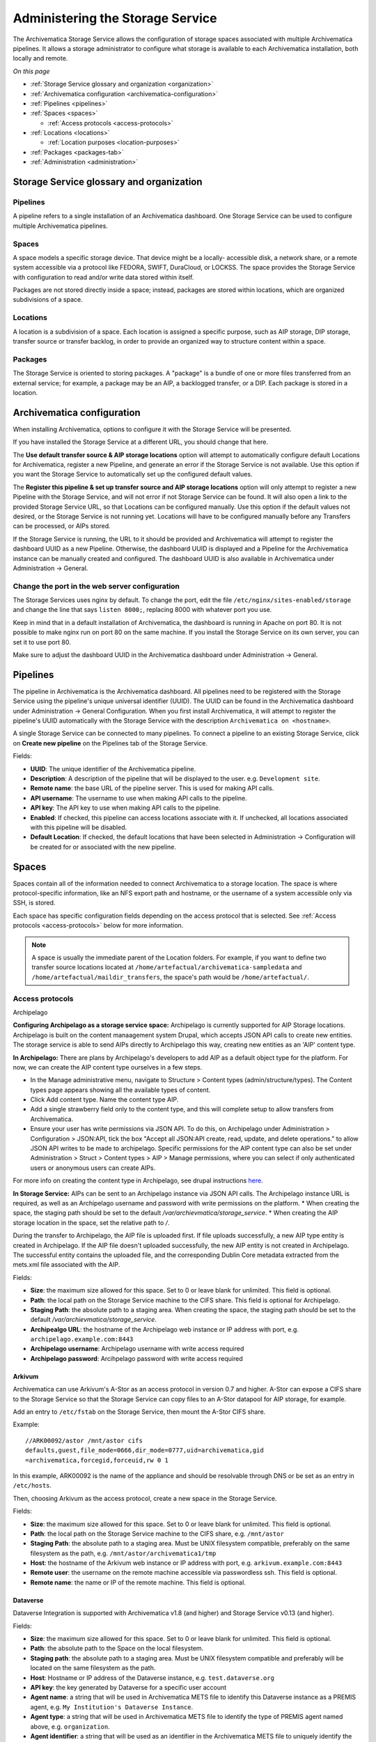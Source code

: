 .. _administrators:

*********************************
Administering the Storage Service
*********************************

The Archivematica Storage Service allows the configuration of storage spaces
associated with multiple Archivematica pipelines. It allows a storage
administrator to configure what storage is available to each Archivematica
installation, both locally and remote.

*On this page*

* :ref:`Storage Service glossary and organization <organization>`
* :ref:`Archivematica configuration <archivematica-configuration>`
* :ref:`Pipelines <pipelines>`
* :ref:`Spaces <spaces>`

  * :ref:`Access protocols <access-protocols>`

* :ref:`Locations <locations>`

  * :ref:`Location purposes <location-purposes>`

* :ref:`Packages <packages-tab>`
* :ref:`Administration <administration>`

.. _organization:

Storage Service glossary and organization
=========================================

Pipelines
---------

A pipeline refers to a single installation of an Archivematica dashboard. One
Storage Service can be used to configure multiple Archivematica pipelines.

Spaces
------

A space models a specific storage device. That device might be a locally-
accessible disk, a network share, or a remote system accessible via a protocol
like FEDORA, SWIFT, DuraCloud, or LOCKSS. The space provides the Storage Service
with configuration to read and/or write data stored within itself.

Packages are not stored directly inside a space; instead, packages are stored
within locations, which are organized subdivisions of a space.

Locations
---------

A location is a subdivision of a space. Each location is assigned a specific
purpose, such as AIP storage, DIP storage, transfer source or transfer backlog,
in order to provide an organized way to structure content within a space.

Packages
--------

The Storage Service is oriented to storing packages. A "package" is a bundle of
one or more files transferred from an external service; for example, a package
may be an AIP, a backlogged transfer, or a DIP. Each package is stored in a
location.

.. _archivematica-configuration:

Archivematica configuration
===========================

When installing Archivematica, options to configure it with the Storage
Service will be presented.

.. image:: images/installer.*
   :align: center
   :width: 40%
   :alt: Configuring the Storage Service during Archivematica installation.

If you have installed the Storage Service at a different URL, you should change
that here.

The **Use default transfer source & AIP storage locations** option will attempt to
automatically configure default Locations for Archivematica, register a new
Pipeline, and generate an error if the Storage Service is not available. Use
this option if you want the Storage Service to automatically set up the
configured default values.

The **Register this pipeline & set up transfer source and AIP storage
locations** option will only attempt to register a new Pipeline with the Storage
Service, and will not error if not Storage Service can be found. It will also
open a link to the provided Storage Service URL, so that Locations can be
configured manually. Use this option if the default values not desired, or the
Storage Service is not running yet. Locations will have to be configured
manually before any Transfers can be processed, or AIPs stored.

If the Storage Service is running, the URL to it should be provided and
Archivematica will attempt to register the dashboard UUID as a new Pipeline.
Otherwise, the dashboard UUID is displayed and a Pipeline for the
Archivematica instance can be manually created and configured. The dashboard
UUID is also available in Archivematica under Administration -> General.

Change the port in the web server configuration
-----------------------------------------------

The Storage Services uses nginx by default. To change the port, edit the file
``/etc/nginx/sites-enabled/storage`` and change the line that says ``listen
8000;``, replacing 8000 with whatever port you use.

Keep in mind that in a default installation of Archivematica, the dashboard is
running in Apache on port 80. It is not possible to make nginx run on port 80 on
the same machine. If you install the Storage Service on its own server, you can
set it to use port 80.

Make sure to adjust the dashboard UUID in the Archivematica dashboard under
Administration -> General.

.. _pipelines:

Pipelines
=========

The pipeline in Archivematica is the Archivematica dashboard. All pipelines need
to be registered with the Storage Service using the pipeline's unique universal
identifier (UUID). The UUID can be found in the Archivematica dashboard under
Administration -> General Configuration. When you first install Archivematica,
it will attempt to register the pipeline's UUID automatically with the Storage
Service with the description ``Archivematica on <hostname>``.

.. image:: images/Pipelines.*
   :align: center
   :width: 80%
   :alt: Storage Service pipelines screen.

A single Storage Service can be connected to many pipelines. To connect a
pipeline to an existing Storage Service, click on **Create new pipeline** on the
Pipelines tab of the Storage Service.

Fields:

* **UUID**: The unique identifier of the Archivematica pipeline.
* **Description**: A description of the pipeline that will be displayed to the
  user. e.g. ``Development site``.
* **Remote name**: the base URL of the pipeline server. This is used for making
  API calls.
* **API username**: The username to use when making API calls to the pipeline.
* **API key**: The API key to use when making API calls to the pipeline.
* **Enabled**: If checked, this pipeline can access locations associate with it.
  If unchecked, all locations associated with this pipeline will be disabled.
* **Default Location**: If checked, the default locations that have been
  selected in Administration -> Configuration will be created for or associated
  with the new pipeline.

.. _spaces:

Spaces
======

Spaces contain all of the information needed to connect Archivematica to a
storage location. The space is where protocol-specific information, like an NFS
export path and hostname, or the username of a system accessible only via SSH,
is stored.

.. image:: images/Spaces.*
   :align: center
   :width: 80%
   :alt: Storage Service spaces screen.

Each space has specific configuration fields depending on the access protocol
that is selected. See :ref:`Access protocols <access-protocols>` below for
more information.

.. note::

   A space is usually the immediate parent of the Location folders. For example,
   if you want to define two transfer source locations located at
   ``/home/artefactual/archivematica-sampledata`` and
   ``/home/artefactual/maildir_transfers``, the space's path would be
   ``/home/artefactual/``.

.. _access-protocols:

Access protocols
----------------

.. _archipelago:

Archipelago

**Configuring Archipelago as a storage service space:**
Archipelago is currently supported for AIP Storage locations. Archipelago is built on the content manaagement system Drupal, which accepts JSON API calls to create new entities. 
The storage service is able to send AIPs directly to Archipelago this way, 
creating new entities as an 'AIP' content type.

**In Archipelago:**
There are plans by Archipelago's developers to add AIP as a default object type for the platform. For now, we can create the AIP content type ourselves in a few steps.

* In the Manage administrative menu, navigate to Structure > Content types (admin/structure/types). The Content types page appears showing all the available types of content. 

* Click Add content type. Name the content type AIP. 
* Add a single strawberry field only to the content type, and this will complete setup to allow transfers from Archivematica. 
* Ensure your user has write permissions via JSON API. To do this, on Archipelago under Administration > Configuration > JSON:API, tick the box "Accept all JSON:API create, read, update, and delete operations." to allow JSON API writes to be made to archipelago. Specific permissions for the AIP content type can also be set under Administration > Struct > Content types > AIP > Manage permissions, where you can select if only authenticated users or anonymous users can create AIPs.

For more info on creating the content type in Archipelago, see drupal instructions `here <https://www.drupal.org/docs/user_guide/en/structure-content-type.html>`_.


**In Storage Service:**
AIPs can be sent to an Archipelago instance via JSON API calls. The Archipelago instance URL is required, as well as an Archipelago username and password with write permissions on the platform. 
* When creating the space, the staging path should be set to the default `/var/archievmatica/storage_service`. 
* When creating the AIP storage location in the space, set the relative path to `/`. 

During the transfer to Archipelago, the AIP file is uploaded first. If file uploads successfully, a new AIP type entity is created in Archipelago. 
If the AIP file doesn't uploaded successfully, the new AIP entity is not created in Archipelago. The successful entity contains the uploaded file, and the corresponding Dublin Core metadata extracted from the mets.xml file associated with the AIP.

Fields:

* **Size**: the maximum size allowed for this space. Set to 0 or leave blank
  for unlimited. This field is optional.
* **Path**: the local path on the Storage Service machine to the CIFS share. This field is optional for Archipelago.
* **Staging Path**: the absolute path to a staging area. When creating the space, the staging path should be set to the default `/var/archievmatica/storage_service`. 
* **Archipealgo URL**: the hostname of the Archipelago web instance or IP address with port,
  e.g. ``archipelago.example.com:8443``
* **Archipelago username**: Archipelago username with write access required
* **Archipelago password**: Arcihpelago password with write access required

.. _arkivum:

Arkivum
^^^^^^^

Archivematica can use Arkivum's A-Stor as an access protocol in version 0.7 and
higher. A-Stor can expose a CIFS share to the Storage Service so that the
Storage Service can copy files to an A-Stor datapool for AIP storage, for
example.

Add an entry to ``/etc/fstab`` on the Storage Service, then mount the A-Stor
CIFS share.

Example::

   //ARK00092/astor /mnt/astor cifs
   defaults,guest,file_mode=0666,dir_mode=0777,uid=archivematica,gid
   =archivematica,forcegid,forceuid,rw 0 1

In this example, ARK00092 is the name of the appliance and should be resolvable
through DNS or be set as an entry in ``/etc/hosts``.

Then, choosing Arkivum as the access protocol, create a new space in the
Storage Service.

Fields:

* **Size**: the maximum size allowed for this space. Set to 0 or leave blank
  for unlimited. This field is optional.
* **Path**: the local path on the Storage Service machine to the CIFS share,
  e.g. ``/mnt/astor``
* **Staging Path**: the absolute path to a staging area. Must be UNIX filesystem
  compatible, preferably on the same filesystem as the path, e.g.
  ``/mnt/astor/archivematica1/tmp``
* **Host**: the hostname of the Arkivum web instance or IP address with port,
  e.g. ``arkivum.example.com:8443``
* **Remote user**: the username on the remote machine accessible via
  passwordless ssh. This field is optional.
* **Remote name**: the name or IP of the remote machine. This field is optional.

.. _dataverse:

Dataverse
^^^^^^^^^

Dataverse Integration is supported with Archivematica v1.8 (and higher) and
Storage Service v0.13 (and higher).

Fields:

* **Size**: the maximum size allowed for this space. Set to 0 or leave blank
  for unlimited. This field is optional.
* **Path**: the absolute path to the Space on the local filesystem.
* **Staging path**: the absolute path to a staging area. Must be UNIX filesystem
  compatible and preferably will be located on the same filesystem as the path.
* **Host**: Hostname or IP address of the Dataverse instance, e.g.
  ``test.dataverse.org``
* **API key**: the key generated by Dataverse for a specific user account
* **Agent name**: a string that will be used in Archivematica METS file to
  identify this Dataverse instance as a PREMIS agent, e.g. ``My Institution's
  Dataverse Instance``.
* **Agent type**: a string that will be used in Archivematica METS file
  to identify the type of PREMIS agent named above, e.g. ``organization``.
* **Agent identifier**: a string that will be used as an identifier in the
  Archivematica METS file to uniquely identify the PREMIS agent named above.

Dataverse spaces support Transfer Source Locations (Locations for other
purposes are not currently supported). At least one location should be created
as a Transfer Source.

Within this location, the relative path can be used to set two of the parameters
available in the Dataverse Search API. The q (or "Query") parameter is a
general search parameter. The ’subtree’ parameter can be used to indicate a
sub-dataverse. For example, the following entry in 'Relative Path'::

  Query:*
  Subtree:Archivematica

will return all datasets within the Archivematica dataverse. The other API
parameters are set using the fields described above for the space, or are set
with fixed values. The parameters used are::

  URL: https://<Host field set in Space configuration>/api/search/

  {
    'q': '<Relative Path field set in Location configuration>',
    'sort': 'name',
    'key': u '<API Key field set in Space configuration>',
    'start': 50,
    'per_page': 50,
    'show_entity_ids': True,
    'type': 'dataset',
    'subtree': '<Relative Path field set in Location configuration>',
    'order': 'asc'
  }

Search results are currently limited to 50 datasets. For repositories with more
than 50 datasets we recommend creating multiple Locations with more specific
search criteria. For further details of the API parameters, see the
`Dataverse api guide`_.

.. _duracloud:

DuraCloud
^^^^^^^^^

Archivematica can use DuraCloud as an access protocol for the Storage Service in
version 0.5 and higher. A Storage Service space has a one-to-one relationship
to a space within DuraCloud.

To set up your Archivematica instance with DuraCloud, please see :ref:`Using
DuraCloud with Archivematica <archivematica:duracloud-setup>`.

Fields:

* **Access protocol**: DuraCloud
* **Size**: *This field is optional.*
* **Path**: Leave this field blank.
* **Staging path**: A location on your local disk where Archivematica can
  place files for staging purposes, for example
  ``var/archivematica/storage_service/duracloud_staging``
* **Host**: Hostname of the DuraCloud instance, e.g. ``site.duracloud.org``
* **Username**: The username for the Archivematica user that you created in
  DuraCloud.
* **Password**: The password for the Archivematica user that you created in
  DuraCloud.
* **Duraspace**: The name of the space in DuraCloud you are creating this
  Storage Service space for (e.g. transfer-source, aip-store, etc).

.. _dspacerest:

DSpace via REST API
^^^^^^^^^^^^^^^^^^^

DSpace via REST API locations are supported for both AIP and DIP Storage
locations. Because DSpace is typically used as a public-facing system, the
behaviour is different than when using other access protocols for AIP Storage.
Upon deposit in DSpace, the AIP will be deposited as a single compressed objects
file (bitstream), which contains all original and normalized objects as well as
the metadata pertaining to them. The DIP will be deposited as uncompressed files
with the folder structure flattened.

Presently, the Storage Service and Dashboard are not capable of
downloading/reconstituting the AIP - this must be done manually from the DSpace
interface.

The DSpace via REST API space offers a novel way to facilitate increased
automation. It is possible to supply :ref:`metadata with the transfer
<archivematica:import-metadata>` as either a CSV or a JSON file. In the entry
for the root folder ``objects`` it is possible to define any number of Dublin
Core Metadata Elements Set properties which will map on to the corresponding
DSpace record created for the AIP/DIP. In addition there are three optional
custom properties which can be defined:

* ``dspace_dip_collection``: the UUID of the DSpace collection into which the
  DIP will be deposited. E.g. ``a12d749c-7727-4121-b6be-478cacde658f``
* ``dspace_aip_collection``: the UUID of the DSpace collection into which the
  AIP will be deposited. E.g. ``80c3519d-7a07-4830-beae-a868c149ecbe``
* ``archivesspace_dip_collection``: the identifier of the archival object for
  which a child digital object will be created which will link to the DSpace DIP
  record. E.g. ``135569``

.. note::

   Note that the DSpace via REST API space only supports DSpace 6.x and not
   other versions of DSpace.

Fields:

* **Size**: the maximum size allowed for this space. Set to 0 or leave blank for
  unlimited. This field is optional.
* **Path**: the absolute path to the Space on the local filesystem.
* **Staging path**: the absolute path to a staging area. Must be UNIX filesystem
  compatible and preferably will be located on the same filesystem as the path.
* **REST URL**: URL to the "REST" webapp. E.g. ``http://localhost:8080/rest/``;
  for production systems, this address will be slightly different, such as:
  ``https://demo.dspace.org/rest/``.
* **User**: a username for the DSpace instance with sufficient permissions to
  permit authentication.
* **Password**: the password for the username above.
* **Default DSpace DIP collection id**: the UUID of the collection into which
  the DIP will be deposited barring it being designated in a transfer metadata
  file.
* **Default DSpace AIP collection id**: the UUID of the collection into which
  the AIP will be deposited barring it being designated in a transfer metadata
  file.

.. note::

   The following seven fields are optional and can safely be ignored should you
   only require a connection to DSpace.

   Unlike the DSpace via SWORD2 space, which uses the :ref:`Dashboard
   administration tab <archivematica:dashboard-admin>` to configure a single
   ArchivesSpace, the DSpace via REST space gives you the option to configure
   different ArchiveSpaces instances per space.

* **ArchivesSpace URL**: URL to the ArchiveSpace server.
  E.g.: ``http://sandbox.archivesspace.org/``.
* **ArchivesSpace user**: ArchivesSpace username to authenticate as
* **ArchivesSpace password**: ArchivesSpace password to authenticate with
* **Default ArchivesSpace repository**: Identifier of the default ArchivesSpace
  repository
* **Default ArchivesSpace archival object**: Identifier of the default
  ArchivesSpace archival object barring it being designated in a transfer
  metadata file
* **Send AIP to Tivoli Storage Manager**: this is a feature specific to the
  requirements of Edinburgh University which sponsored the development of this
  space. Essentially it executes a bash command using a binary called ``dsmc``.
* **Verify SSL certificates**: Requests verifies SSL certificates for HTTPS
  requests, just like a web browser. By default, SSL verification is enabled,
  and Requests will throw a SSLError if it’s unable to verify the certificate:

.. _dspace:

DSpace via SWORD2 API
^^^^^^^^^^^^^^^^^^^^^

DSpace via SWORD2 locations are currently supported only for AIP Storage locations.
Because DSpace is typically used as a public-facing system, the behaviour is different
than when using other access protocols for AIP Storage: upon deposit in DSpace,
the AIP will be split into two parts:

* a compressed objects file (bitstream), which contains all original and
  normalized objects
* as well as a metadata file (bitstream), which contains all of the bag
  artifacts, metadata and logs

The metadata bitstream can optionally be restricted;
:ref:`see below <restrictedmetadata>`. Presently, the Storage Service and Dashboard
are not capable of downloading/reconstituting the AIP - this must be done manually
from the DSpace interface.

If using DSpace as the AIP location in conjunction with the ArchivesSpace
workflow in the :ref:`Appraisal tab <archivematica:appraisal>`, a post Store AIP
hook will send the DSpace handle to the ArchivesSpace digital object record upon
AIP storage. The ArchivesSpace configuration is set up in the
:ref:`Dashboard administration tab <archivematica:dashboard-admin>`.

.. note::

   Note that the DSpace via SWORD2 API space makes use of the DSpace REST API to
   change the permissions of the metadata file. This means that you need to make
   sure that the REST API is configured, see the `DSpace 5 REST API
   documentation`_.

   The DSpace via SWORD2 API space functionality only supports DSpace 5 and not
   other versions. See changes in authentication in the DSpace REST API between
   versions 5 and 6 in the `DSpace 6 REST API documentation`_.

Fields:

.. _restrictedmetadata:

* **Size**: the maximum size allowed for this space. Set to 0 or leave blank
  for unlimited. This field is optional.
* **Path**: the absolute path to the Space on the local filesystem.
* **Staging path**: the absolute path to a staging area. Must be UNIX filesystem
  compatible and preferably will be located on the same filesystem as the path.
* **Service Document IRI**: URL of the service document. E.g.
  ``http://demo.dspace.org/swordv2/servicedocument``, where servicedocument is
  the handle to the community or collection being used for deposit.
* **User**: a username for the DSpace instance with sufficient permissions to
  permit authentication.
* **REST URL**: URL to the "REST" webapp. E.g. ``http://localhost:8080/rest/``;
  for production systems, this address will be slightly different, such as:
  ``https://demo.dspace.org/rest/``.
* **Password**: the password for the username above.
* **Restricted metadata policy**: Use to restrict access to the metadata
  bitstream. Must be specified as a list of objects in JSON, e.g.
  ``[{"action":"READ","groupId":"5","rpType":"TYPE_CUSTOM"}]``. This will
  override existing policies.

.. _fedora:

Fedora via SWORD2
^^^^^^^^^^^^^^^^^

Fedora via SWORD2 is currently supported in the Storage Service as an Access
Protocol to facilitate use of the
`Archidora plugin <https://wiki.duraspace.org/display/ISLANDORA/Archidora>`_,
which allows ingest of material from Islandora to Archivematica. This workflow
is in beta testing as of Storage Service 0.9/Archivematica 1.5/Islandora
7.x-1.6.

Fields:

* **Size**: the maximum size allowed for this space. Set to 0 or leave blank
  for unlimited. This field is optional.
* **Path**: the absolute path to the Space on the local filesystem.
* **Staging path**: the absolute path to a staging area. Must be UNIX filesystem
  compatible and preferably will be located on the same filesystem as the path.
* **Fedora user**: Fedora user name (for SWORD functionality).
* **Fedora password**: Fedora password (for SWORD functionality).
* **Fedora name**: Name or IP of the remote Fedora machine.

.. note::

   * A Location (see below) must also be created, with the purpose
     of FEDORA Deposits.

   * On the Archivematica dashboard, the IP of the Storage Service
     needs to be added to the IP whitelist for the REST API, so that
     transfers will be approved automatically.

   * A post-store callback can be configured, to enable Islandora to
     list objects that can be deleted once they have been
     stored by Archivematica. See the :ref:`Administration <administration>`
     section.

.. _gpg:

GPG encryption on local file system
^^^^^^^^^^^^^^^^^^^^^^^^^^^^^^^^^^^

Creating a GPG encryption space will allow users to create encrypted AIPs and
transfers. Only AIP storage, Transfer backlog and Replicator locations can be
created in a GPG encryption space.

Encrypted AIPs and transfers can be downloaded unencrypted via the Storage
Service and Archivematica dashboard.

Before creating a GPG encryption space ensure that you have created or imported
a GPG key on the :ref:`Administration page <administration>`.

Fields:

* **Size**: the maximum size allowed for this space. Set to 0 or leave blank
  for unlimited. This field is optional.
* **Path**: the absolute path to the Space on the local filesystem.
* **Staging path**: the absolute path to a staging area. Must be UNIX filesystem
  compatible and preferably will be located on the same filesystem as the path.
* **Key**: the encryption key to be used for the space.

.. important::

   It is possible to encrypt uncompressed AIPs, which will be stored as tar
   files.

   Uncompressed AIPs do not have pointer files, so if the key for the space
   is changed and the original key is deleted/unknown, Archivematica will
   have no record of the key for decryption.

.. _local-filesystem:

Local Filesystem
^^^^^^^^^^^^^^^^

Local Filesystem spaces handle storage that is available locally on the
machine running the Storage Service. Typically this is the hard drive, SSD or
raid array attached to the machine, but it could also encompass remote storage
that has already been mounted. For remote storage that has been locally
mounted, we recommend using a more specific Space if one is available.

Fields:

* **Size**: the maximum size allowed for this space. Set to 0 or leave blank
  for unlimited. This field is optional.
* **Path**: the absolute path to the Space on the local filesystem.
* **Staging path**: the absolute path to a staging area. Must be UNIX filesystem
  compatible and preferably will be located on the same filesystem as the path.


.. _admin-lockss:

LOCKSS
^^^^^^

Archivematica can store AIPs in a `LOCKSS`_ network via LOCKSS-O-Matic, which
uses SWORD to communicate between the Storage Service and a Private LOCKSS
Network (PLN).

Fields:

* **Size**: the maximum size allowed for this space. Set to 0 or leave blank
  for unlimited. This field is optional.
* **Path**: the absolute path to the Space on the local filesystem.
* **Staging path**: the absolute path to a staging area. Must be UNIX filesystem
  compatible and preferably will be located on the same filesystem as the path.
* **Service document IRI**: the URL of the LOCKSS-o-matic service document IRI,
  e.g. ``http://lockssomatic.example.org/api/sword/2.0/sd-iri``.
* **Content Provider ID**: the On-Behalf-Of value when communicating with
  LOCKSS-o-matic.
* **Externally available domain**: the base URL for this server that LOCKSS will
  be able to access. Generally this is the URL for the home page of the Storage
  Service.
* **Keep local copy?**: check this box if you wish to store a local copy of the
  AIPs even after they are stored in LOCKSS.

.. note::

   When creating a Location for a LOCKSS space (see below), the Purpose of the
   Location must be AIP Storage.

.. _nfs:

NFS
^^^

NFS spaces are for NFS exports mounted on the Storage Service server and the
Archivematica pipeline.

Fields:

* **Size**: the maximum size allowed for this space. Set to 0 or leave blank
  for unlimited. This field is optional.
* **Path**: the absolute path to where the space is mounted on the filesystem
  local to the Storage Service.
* **Staging path**: the absolute path to a staging area. Must be UNIX filesystem
  compatible and preferably will be located on the same filesystem as the path.
* **Remote name**: the hostname or IP address of the remote computer exporting
  the NFS mount.
* **Remote path**: the export path on the NFS server
* **Version**:  the version of the filesystem, e.g. ``nfs`` or ``nfs4``,as would
  be passed to the mount command.
* **Manually mounted**: This is a placeholder for a feature that is not yet
  available.

.. _pipeline:

Pipeline Local Filesystem
^^^^^^^^^^^^^^^^^^^^^^^^^

Pipeline Local Filesystems refer to the storage that is local to the
Archivematica pipeline, but remote to the Storage Service. For this Space to
work properly, passwordless SSH must be set up between the Storage Service
host and the Archivematica host.

For example, the Storage Service is hosted on storage_service_host and
Archivematica is running on archivematica1. The transfer sources for
Archivematica are stored locally on archivematica1, but the Storage Service
needs access to them. The Space for that transfer source would be a Pipeline
Local Filesystem.

.. note::

   Passwordless SSH must be set up between the Storage Service host and the
   computer Archivematica is running on.

Fields:

* **Size**: the maximum size allowed for this space. Set to 0 or leave blank
  for unlimited. This field is optional.
* **Path**: the absolute path to where the space is mounted on the filesystem
  local to the Storage Service.
* **Staging path**: the absolute path to a staging area. Must be UNIX filesystem
  compatible and preferably will be located on the same filesystem as the path.
* **Remote user**: the username on the remote host.
* **Remote name**: the hostname or IP address of the computer running
  Archivematica. This should be SSH accessible from the Storage Service
  computer.
* **Assume remote host serving files with rsync daemon**: if checked, the
  Storage Service will use rsync daemon-style commands instead of the default
  rsync with remote shell.
* **Rsync password**: the password for the rsync daemon

.. _admin-rclone:

RClone
^^^^^^

`rclone`_ is a command-line program to manage files in cloud storage, and is
available as an access protocol in Storage Service 0.20 and higher.

The RClone space allows for use of over 40 cloud providers with Archivematica
as Transfer Source, AIP Store, DIP Store, and Replicator locations.
Configuration of details such as access keys can be done with a configuration
file or via environment variables (the recommended method). See the
`rclone documentation on configuration via environment variables`_.

Fields:

* **Access protocol**: RClone
* **Size**: *This field is optional.*
* **Path**: Leave this field blank.
* **Staging path**: A location on your local disk where Archivematica can
  place files for staging purposes, for example
  ``var/archivematica/storage_service/rclone_staging``.
* **Remote name**: Remote name for the rclone configuration to use with this
  Space. Must match value in environment variables, case-insensitive.
* **Container/Bucket name**: Container or bucket name to use in configured
  remote (optional, depending on service being used via rclone).

.. _swift:

Swift
^^^^^

OpenStack's Swift is available as an access protocol in Storage Service 0.7 and
higher.

Fields:

* **Size**: the maximum size allowed for this space. Set to 0 or leave blank
  for unlimited. This field is optional.
* **Path**: the absolute path to the Space on the local filesystem.
* **Staging path**: the absolute path to a staging area. Must be UNIX filesystem
  compatible and preferably will be located on the same filesystem as the path.
* **Auth URL**: the URL to authenticate against.
* **Auth version**: the OpenStack authentication version.
* **Username**: the Swift username that will be used for authentication.
* **Password**: the password for the above username.
* **Container**: the name of the Swift container. To list available containers
  in your Swift installation, run ``swift list`` from the command line.
* **Tenant**: the tenant/account name, required when connecting to an auth
  2.0 system.
* **Region**: the region in Swift. This field is optional.

.. note::

    Swift cannot be used for transfers containing an object over 5GB
    (for uncompressed packages) or that are 5GB in total (for compressed packages).
    This applies to the Transfer Source, Backlog, AIP and DIP Locations.

    Any object/package over 5GB must be segmented by the application interacting with
    Swift, a function which is not currently available for the Swift space.
    See the `Swift documentation for large objects`_.

.. _amazon-s3:

S3 (Amazon)
^^^^^^^^^^^

Amazon S3 is available as an access protocol as of Storage Service version 0.12.
Locations within S3 can be used as AIP Storage, DIP Storage, Replicator and
Transfer Source :ref:`locations <location-purposes>`.

Fields:

* **Size**: the maximum size allowed for this space. Set to 0 or leave blank
  for unlimited. This field is optional.
* **Path**: *Not required: see below*.
* **Staging path**: the absolute path to a staging area on the same server as
  the Storage Service.
* **S3 Endpoint URL**: the URL of the S3 endpoint, e.g.
  ``https://s3.amazonaws.com``.
* **Access Key ID to authenticate**: the public key generated by S3. *Not
  required: see below*
* **Secret Access Key to authenticate with**: the secret key generated by S3.
  *Not required: see below*
* **Region**: the region that the S3 instance uses, e.g. ``us-east-2``.
* **S3 Bucket**: the name of the designated S3 Bucket. This field is optional.

.. note::

   Not all fields are required when configuring S3 storage. They can however
   still be used.

   When a Path is configured for S3 as well as a Relative Path
   for the Location (see `locations`_) the Storage Service will attempt to
   create an S3 bucket to appear as follows to the user (each newline indicates
   a nested directory):

   In this example:

   * ``d6d618dd-2b7f-4177-8b59-10e242066cb7`` is the UUID of the S3 storage
     space that has been configured.
   * ``cd20f886-0c40-4202-af80-399b6ca9f1f1`` is the UUID of the AIP that we
     want to store.
   * ``storage-space-path`` is configured for the Storage Space Path *(no
     leading slash)*.
   * ``storage-location-relative-path`` is configured as Location
     (Relative-path) *(no leading-slash)*.

   The values for the storage space ``Path``. And Location ``Relative Path``
   will appear as configured::

     s3
     └── d6d618dd-2b7f-4177-8b59-10e242066cb7
         └── storage-space-path
             └── storage-location-relative-path
                 └── cd20
                     └── f886
                         │
                         └── ...additional pair-tree folders...
                             │
                             └── f1f1
                                 └── cd20f886-0c40-4202-af80-399b6ca9f1f1.7z


   When Access Key ID and Secret Access Key are configured, the Storage Service
   will attempt to authenticate with those details.

   When these values are not configured, the Storage Service will attempt to use
   authentication details provided by the ``AWS_ACCESS_KEY_ID`` and
   ``AWS_SECRET_ACCESS_KEY`` environment variables.

   When the bucket name is configured, that bucket will be used. Otherwise,
   the ID of the space will be used instead. In either case the bucket
   will be automatically created if necessary, and if the AWS user has
   permissions to do so.

.. warning::

   For the `Path` configured in the Storage Space and `Relative Path`
   configured in the Location, they are best configured without a leading-slash
   (`/`) as this may impact the ability to delete stored packages on the S3
   service. This is an impact of the third-party library used to make S3 API
   calls.

   If users have stored packages on paths with leading slashes and packages are
   not being removed from S3, consider modifying the configuration to remove
   the slash. Do so with caution and be prepared to put the leading-slash
   back if there is any impact on storing AIPs as a result.

Debugging S3
""""""""""""

There are times when the S3 storage adapter may need to be debugged. For
example, if a transfer isn't able to complete because it cannot reach your S3
implementation.

The S3 adapter written for the Storage Service relies heavily on the `Boto3`_
S3 SDK (Software Development Kit). The library is hosted on GitHub and the
GitHub issues for Boto3 are a good place to start when trying to understand
potential upstream issues.

In the Storage Service, debug logging can be increased for the Boto3 adapter.
There is more information about overriding the Storage Service defaults in the
`installation README.md`_.

In the `logging configuration`_, administrators should be able to find entries
for the two primary Boto3 components::

        "boto3": {"level": "INFO"},
        "botocore": {"level": "INFO"}

Changing the log level for these entries from INFO to DEBUG will output the
entire wire-trace between the Storage Service and your S3 implementation
through the lens of the Boto3 SDK. The standard Boto3 logging will provide
high-level information, and botocore will be much more detailed.

From the documentation, the `Boto3 developers`_ are careful to note as follows:

.. warning::

    Be aware that when logging anything from 'botocore' the full wire trace
    will appear in your logs. If your payloads contain sensitive data this
    should not be used in production.

.. note::

     When updating the debug configuration, if the Boto3 entries are not
     present then they can be added manually. If adding these manually then
     keep in mind that the change must not compromise the integrity of the
     JSON.

.. _write-only-replica-staging:

Write-Only Replica Staging on local filesystem
^^^^^^^^^^^^^^^^^^^^^^^^^^^^^^^^^^^^^^^^^^^^^^

Write-Only Replica Staging spaces allow users to stage AIP replicas on a local
filesystem for delivery to offline storage systems such as tape robots. Only
Replicator locations can be created in a Write-Only Replica Staging space.

Fields:

* **Size**: the maximum size allowed for this space. Set to 0 or leave blank
  for unlimited. This field is optional.
* **Path**: the absolute path to the Space on the local filesystem.
* **Staging path**: the absolute path to a staging area. Must be UNIX filesystem
  compatible and preferably will be located on the same filesystem as the path.

.. important::

   Write-Only Replica Staging is a write-once space. Replicas stored in a
   Replicator location in a Write-Only Replica Staging space cannot
   downloaded, deleted, or fixity checked after storage.

.. important::

   Replicas written within a Write-Only Replica Staging space are stored
   directly within the Replicator location's path rather than within the
   typical UUID quad directories. This enables efficient retrieval of packages
   stored in the space by offline storage systems.

.. _locations:

Locations
=========

Locations are contained within spaces and have a defined purpose in the
Archivematica system. Each location is associated with at least one pipeline. A
pipeline can have multiple instances of any location, and a location can be
associated with any number of pipelines, with the exception of Backlog and
Currently Processing locations, for which there must be exactly one per
pipeline.

.. image:: images/Locations.*
   :align: center
   :width: 60%
   :alt: Storage Service locations screen.

A location can have one of nine purposes: AIP Recovery, AIP
Storage, Currently Processing, DIP Storage, FEDORA Deposit, Storage Service
Internal Processing, Transfer Backlog, Transfer Source, or Replicator.

Fields:

* **Purpose**: the function that this location will fulfill, e.g.
  ``AIP storage``. See :ref:`location purposes <location-purposes>` for more
  information.
* **Pipelines**: the Archivematica instance(s) that will be able to use this
  location.
* **Relative Path**: the path to this location, relative to the space that
  contains it.
* **Description**: a description of the location to be displayed to the user.
* **Quota**: the maximum size allowed for this space. Set to 0 or leave blank
  for unlimited. This field is optional.
* **Enabled**: if checked, this location will be accessible to pipelines
  associated with it. If unchecked, it will not be available to any pipeline.
* **Set as global default location for its purpose**: if checked, this location
  will be the default location for its purpose unless the user specifically
  tells Archivematica otherwise during processing.

.. note::

   When setting up a :ref:`DSpace via SWORD2 location <dspace>` the relative
   path needs to be the URL of the destination collection for the transfers.
   E.g.: ``https://demo.dspace.org/10673/60/``.

.. _location-purposes:

Location purposes
-----------------

AIP Recovery
^^^^^^^^^^^^

AIP Recovery locations are where the :ref:`AIP recovery <recovery>` feature
looks for an AIP to recover. No more than one AIP recovery location should be
associated with a given pipeline. The default value is
``/var/archivematica/storage_service/recover`` in a Local Filesystem. This is
only required if AIP recovery is used.

AIP Storage
^^^^^^^^^^^

AIP Storage locations are where the completed AIPs are placed for long-term
storage. For pipelines using the default locations, the default path is
```/var/archivematica/sharedDirectory/www/AIPsStore`` in a Local Filesystem. An
AIP storage location is required to store and retrieve AIPs.

Currently Processing
^^^^^^^^^^^^^^^^^^^^

Archivematica uses the Currently Processing location associated with that
pipeline to store materials during active processing. Exactly one currently
processing location should be associated with a given pipeline. For pipelines
using the default locations, the default path is
``/var/archivematica/sharedDirectory`` in a Local Filesystem. A currently
processing location is required for Archivematica to run.

DIP Storage
^^^^^^^^^^^

The DIP Storage location is used for storing DIPs until such a time that they
can be uploaded to an access system. For pipelines using the default locations,
the default path is ``/var/archivematica/sharedDirectory/www/DIPsStore`` in a
Local Filesystem. A DIP storage location is required to store and retrieve DIPs,
but it is not required to upload DIPs to access systems.

FEDORA Deposit
^^^^^^^^^^^^^^

A FEDORA Deposit location is used with the Archidora plugin to ingest material
from Islandora. This is only available to the FEDORA Space, and is only required
for that space.

Storage Service Internal Processing
^^^^^^^^^^^^^^^^^^^^^^^^^^^^^^^^^^^

There should only be one Storage Service Internal Processing
location for a Storage Service installation. For pipelines using the default
locations, the default path is ``/var/archivematica/storage_service`` in a
Local Filesystem. This is required for the Storage Service to run, and must be
locally available to the Storage Service. It should not be associated with any
pipelines.

Transfer Backlog
^^^^^^^^^^^^^^^^

Transfer Backlog locations store transfers until the user continues processing
them. For pipelines using the default locations, the default path is
``/var/archivematica/sharedDirectory/www/AIPsStore/transferBacklog`` in a Local
Filesystem. This is required to store and retrieve transfers in backlog.

Transfer Source
^^^^^^^^^^^^^^^

A list of Transfer source locations are displayed in the transfer source
dropdown on the Archivematica pipeline's :ref:`Transfer tab
<archivematica:transfer>`. Any folder in a transfer source can be selected to
become a transfer. The default value is ``/home`` in a local filesystem.

Replicator
^^^^^^^^^^

Replicator locations can be configured to replicate the AIPs in one or more AIP
storage locations. Replicators can be configured for each of the following
protocols supported by the Storage Service:

* Duracloud.
* Local filesystem, including GPG encrypted and write-only replica staging.
* S3.

Replicators are associated with an AIP storage location via the storage
location's configuration page. As such Replicators must be configured before
they can be selected for use alongside an AIP store. There is additional
information about this under :ref:`configure location <configure_location>`. If
you would like your replicated AIPs to be encrypted, create the location in an
:ref:`encrypted space <gpg>`.

.. note::

   If you want the same space to have multiple purposes, multiple locations with
   different purposes can be created.

Outcomes of a Replicator
""""""""""""""""""""""""

**One AIP to many Replicators:**

An AIP will be replicated *n-* times where there are *n-* configured
Replicators for an AIP storage location.

**On reingest, replicas are replaced and given new identifiers:**

During reingest, previous replicas will be deleted and marked as DELETED within
the Storage Service Packages tab. A new replica will be created and marked as
UPLOADED. The new replica will be assigned a new UUID. Pointer files will be
updated with accurate references between the source and the replica and vice
versa.

**Reingest can be used to update or delete replicas:**

If a Replicator is disabled, reingest can be used to selectively remove
replicas from that replica location. If a new Replicator is enabled, reingest
can be used to replicate an existing AIP in that replica location.

**Creating and updating replicas without reingest:**

Replicas can also be created and updated in bulk without the need for reingest
using the :ref:`create AIP replicas <creating-aip-replicas>`
:ref:`management command <management>`.

**Deletion of the source AIP will delete the replicas:**

When the source AIP is deleted via Archivematica or the Storage Service, the
replicas will also be deleted. Conversely, when a replica is deleted, only the
replica within the given location is affected.

Limitations of a Replicator
"""""""""""""""""""""""""""

**Tight-coupling with AIP storage in a Pipeline:**

Replication is coupled with AIP storage. As such, if there is a failure when
storing a replica, even if the source AIP has succeeded, an Archivematica
pipeline will still fail during processing. This affects indexing of the AIP in
the Archival Storage tab within Archivematica. It also leaves the replica
packages in staging in the Storage Service. The Storage Service user-interface
will clearly mark the replica packages' status as STAGING.

**New UUIDs during reingest:**

Since the AIP will be given a new UUID during reingest, external services
tracking the packages in the Storage Service, especially replicas, will need to
synchronize their own record accordingly.

.. _configure_location:

How to configure a location
---------------------------

To create and configure a new Location:

#. In the Storage Service, navigate to the Spaces tab.
#. Under the space that you want to add the location to, click on **Create
   Location here**.
#. Choose a purpose (e.g. AIP Storage) and pipeline, and enter a "Relative Path"
   (e.g. ``var/mylocation``) and human-readable description. The Relative Path
   is relative to the Path defined in the Space you are adding the Location to.
   For example, for the default Space, the Path is ``/`` so your Location path
   would be relative to that (in the example here, the complete path would end
   up being ``/var/mylocation``).

   .. note::

      If the path you are defining in your Location doesn't exist, you must
      create it manually and make sure it is writable by the Archivematica
      user.

#. For an AIP storage location, choose Replicator location(s) if desired. To
   select more than one, hold down ctrl- while clicking the UUID of the
   replica.

   .. note::

      One or more Replicator locations must already have been configured to be
      selected. If a Replicator location is configured afterwards then it can
      be added via this page.

      Replica AIPs will be created only after a location has been associated
      with a Replicator, but can also be created retroactively via the
      :ref:`create AIP replicas <creating-aip-replicas>`
      :ref:`management command <management>`.

#. Save the Location settings.
#. The new Location will now be available as an option under the appropriate
   options in the Dashboard, for example as a Transfer location (which must be
   enabled under the Dashboard "Administration" tab) or as a destination for AIP
   storage.

.. _packages-tab:

Packages
========

.. image:: images/Packages.*
   :align: center
   :width: 80%
   :alt: Storage Service packages screen.

A package is a file that Archivematica has stored in the Storage Service,
commonly an Archival Information Package (AIP). Dissemination Information
Packages (DIPs) which have been stored and transfers which have been sent to
backlog will also be listed in the Packages tab.

AIPs cannot be created or deleted through the Storage Service interface, though
a deletion request can be submitted through Archivematica that must be approved
or rejected by the Storage Service administrator. To learn more about deleting
an AIP, see :ref:`Deleting an AIP <archivematica:delete-aip>`.

Stored DIPs can be deleted through the Storage Service interface by choosing the "Delete" option in the "Actions" column.

Deletion requests for transfers are automatically generated when all
of the objects from the transfer have successfully been stored in AIPs.

For more information about Fixity Status, see :ref:`Fixity <fixity-docs>`.

.. _administration:

Administration
==============

The Administration section manages the users and settings for the Storage
Service.

.. image:: images/StorageserviceAdmin.*
   :align: center
   :width: 80%
   :alt: Storage Service Administration screen.

Configuration
-------------

The configuration page allows you to control the behaviour of the Storage
Service.

**Pipelines are disabled upon creation?** allows you to decide whether a newly
created Archivematica :ref:`pipeline <pipeline>` can access the :ref:`Locations
<locations>` that are assigned to it. By disabling newly created pipelines, you
can provide some security against unwanted perusal of the files in assigned
locations, or use by unauthorized Archivematica instances. This can also be
configured individually when creating a pipeline manually through the Storage
Service website.

**Object counting in spaces is disabled?** allows you to disable automatic
object counting for spaces that display count information to users, like the
space containing the transfer source location. Having object counting enabled
can cause delays and timeouts in the dashboard.

.. figure:: images/object-count-enabled.*
   :align: center
   :width: 80%
   :alt: A list of directory names with object counts beside them - for example, ``archivematica-sampledata (3810 objects)``.

   The transfer browser with object counting enabled.

.. figure:: images/object-count-disabled.*
   :align: center
   :width: 80%
   :alt: A list of directory names with no object counts beside them - for example, ``archivematica-sampledata``.

   The transfer browser with object counting disabled.

Recovery request
^^^^^^^^^^^^^^^^

These fields allow you to set up notifications for events related to the AIP
deletion workflow - for example, deletion approvals or rejections.

Fields:

* **Recovery request: URL to notify:** the server that should receive the
  JSON-encoded event message from the Storage Service.
* **Recovery request notification: Username (optional):** A username for basic
  access authentication.
* **Recovery request notification: Password (optional)** A password for basic
  access authentication.

Default locations
^^^^^^^^^^^^^^^^^

The default location settings allow you to define default locations for any new
pipeline that is registered with the Storage Service. You can define default
locations for the following:

* Transfer source
* AIP storage
* DIP storage
* Transfer backlog
* AIP recovery

Multiple transfer source or AIP storage locations can be configured by holding
down ``Ctrl`` when selecting them.

A Currently Processing location is also created for every new pipeline, since
one is required.

Users
-----

The Users section allows you to manage users for the Storage Service. Only
registered users can log into the Storage Service.

There are four user roles: administrator, manager, reviewer, and reader.

**Readers** can see all information pipelines, spaces, locations, and packages
tab, but cannot edit, manage deletion requests, or take any other action in
those tabs. In the administration tab, readers can edit their own user profiles.
Readers can also change the language of the Storage Service interface for
themselves.

**Reviewers** have all the permissions listed above, and can additionally
review, approve, and reject package recovery and deletion requests.

**Managers** have all the permissions listed above, and can additionally create,
edit, disable, and delete pipelines, spaces, and locations. Managers can also
configure the Storage Service, create callbacks, and create and delete keys.

**Administrators** have all the permissions listed above, and can additionally
create and manage other Storage Service users. Administrators will also receive
email notifications when special events occur.

Version
-------

The version page will display the current version and specific git commit of
your installation of the Storage Service.

Service callbacks
-----------------

Callbacks allow Archivematica Storage Service to make REST calls after
performing certain types of actions, so that external services are notified when
internal actions have taken place. You can create callbacks to alert external
services when an AIP, DIP, or AIC has been stored.

To create a new callback, click on **Create new callback**. This will bring you
to a form where you can enter the callback information.

Fields:

* **Event**: Type of event when this callback should be executed (i.e.
  post-store AIP, post-store DIP)
* **URI**: URL to contact upon callback execution.
* **Method**: HTTP request method to use in connecting to the URL (i.e. GET,
  POST)
* **Headers (key/value)**: the header(s) for the request.
* **Body**: Body content for each request. Set the 'Content-type' header
  accordingly.
* **Expected status**: Expected HTTP response from the server, used to validate
  the callback response.
* **Enabled**: check the box to enable the callback.

Event types available include:

* **Post-store AIP (source files)**: Occurs after an AIP has been stored and
  causes the execution of a request for each source file of the AIP.
* **Post-store AIP, Post-store AIC and Post-store DIP**:  Occurs after an AIP,
  AIC or DIP has been stored and causes the execution of a single request for
  the package.

You can use the following placeholders in the URI and Body fields:

* **Post-store AIP (source files)**: ``<source_id>`` will be replaced by the
  source file UUID.
* **Post-store AIP, Post-store AIC and Post-store DIP**: ``<package_uuid>``
  will be replaced by the AIP, AIC or DIP UUID. ``<package_name>`` will be
  replaced by the AIP, AIC or DIP name, with the trailing UUID removed.

.. note::

   For AIPs created directly from a transfer, the value that replaces
   ``<package_name>`` will be equal to the name of the transfer after
   successful completion of the "Change transfer filenames" Microservice.

External applications can integrate with Archivematica via the `post_store`
API endpoint or `stored` endpoints. See the `API documentation`_  for more
information on using these endpoints.

A callback can be configured for the SCOPE integration. See the
`SCOPE documentation`_ for how to set up this callback.

Encryption keys
---------------

GPG encryption keys can be created or imported to be used in spaces to store
encrypted AIPs, transfers or replicated AIPs/transfers. Keys can either be
created by the Storage Service or imported.

To create a new key:

1. Click on **Create New Key**

2. Enter the name and email address you want associated with the key.

To import a key:

1. Click on **Import Existing Key**

2. Paste in your key in ASCII-armored format.

Language
--------

Configure language settings for the Storage Service in this area of the
Administration tab. Strings are available for translation on the localization
platform (Transifex).

:ref:`Back to the top <administrators>`

.. _`API documentation`: https://wiki.archivematica.org/Storage_Service_API#AIP_storage_callback_request
.. _`LOCKSS`: http://www.lockss.org/
.. _`Dataverse api guide`: http://guides.dataverse.org/en/latest/api/search.html
.. _`DSpace 5 REST API documentation`: https://wiki.duraspace.org/display/DSDOC5x/REST+API
.. _`DSpace 6 REST API documentation`: https://wiki.duraspace.org/display/DSDOC6x/REST+API#RESTAPI-Index/Authentication
.. _`SCOPE documentation`: https://github.com/CCA-Public/scope
.. _`Swift documentation for large objects`: https://docs.openstack.org/swift/latest/overview_large_objects.html
.. _`Boto3`: https://github.com/boto/boto3
.. _`installation README.md`: https://github.com/artefactual/archivematica-storage-service/tree/stable/0.21.x/install#logging-configuration
.. _`logging configuration`: https://github.com/artefactual/archivematica-storage-service/blob/e68825db8819aceaa426a6066d612e810bf52ddd/install/storageService.logging.json
.. _`Boto3 developers`: https://boto3.amazonaws.com/v1/documentation/api/latest/reference/core/boto3.html#boto3.set_stream_logger
.. _`rclone`: http://rclone.org
.. _`rclone documentation on configuration via environment variables`: https://rclone.org/docs/#environment-variables
